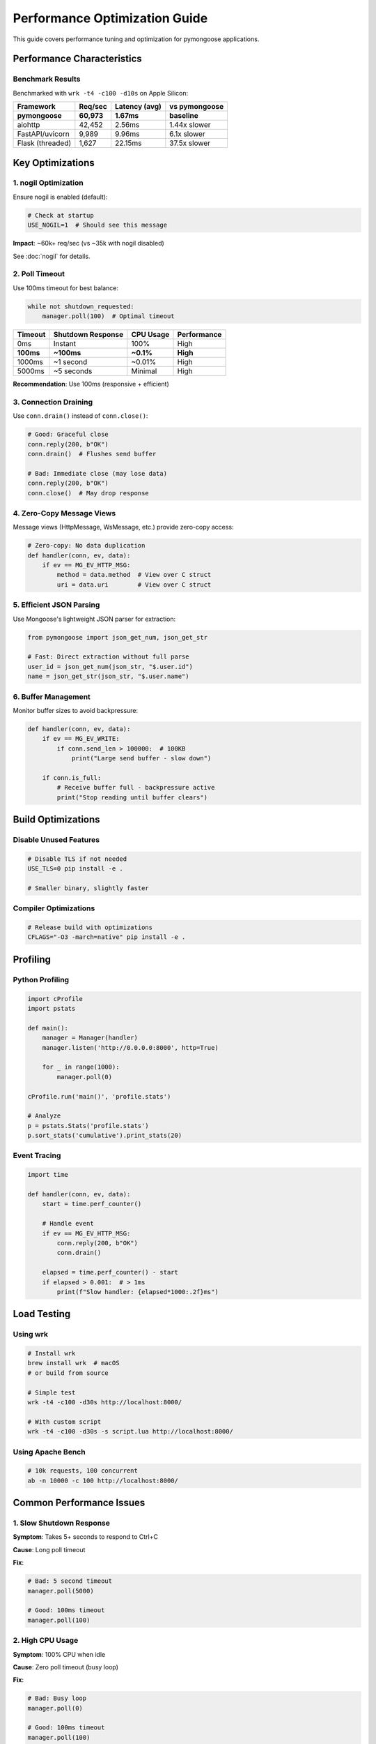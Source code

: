Performance Optimization Guide
===============================

This guide covers performance tuning and optimization for pymongoose applications.

Performance Characteristics
---------------------------

Benchmark Results
~~~~~~~~~~~~~~~~~

Benchmarked with ``wrk -t4 -c100 -d10s`` on Apple Silicon:

.. list-table::
   :header-rows: 1

   * - Framework
     - Req/sec
     - Latency (avg)
     - vs pymongoose
   * - **pymongoose**
     - **60,973**
     - **1.67ms**
     - **baseline**
   * - aiohttp
     - 42,452
     - 2.56ms
     - 1.44x slower
   * - FastAPI/uvicorn
     - 9,989
     - 9.96ms
     - 6.1x slower
   * - Flask (threaded)
     - 1,627
     - 22.15ms
     - 37.5x slower

Key Optimizations
-----------------

1. nogil Optimization
~~~~~~~~~~~~~~~~~~~~~

Ensure nogil is enabled (default):

.. code-block:: bash

    # Check at startup
    USE_NOGIL=1  # Should see this message

**Impact**: ~60k+ req/sec (vs ~35k with nogil disabled)

See :doc:`nogil` for details.

2. Poll Timeout
~~~~~~~~~~~~~~~

Use 100ms timeout for best balance:

.. code-block:: python

    while not shutdown_requested:
        manager.poll(100)  # Optimal timeout

.. list-table::
   :header-rows: 1

   * - Timeout
     - Shutdown Response
     - CPU Usage
     - Performance
   * - 0ms
     - Instant
     - 100%
     - High
   * - **100ms**
     - **~100ms**
     - **~0.1%**
     - **High**
   * - 1000ms
     - ~1 second
     - ~0.01%
     - High
   * - 5000ms
     - ~5 seconds
     - Minimal
     - High

**Recommendation**: Use 100ms (responsive + efficient)

3. Connection Draining
~~~~~~~~~~~~~~~~~~~~~~

Use ``conn.drain()`` instead of ``conn.close()``:

.. code-block:: python

    # Good: Graceful close
    conn.reply(200, b"OK")
    conn.drain()  # Flushes send buffer

    # Bad: Immediate close (may lose data)
    conn.reply(200, b"OK")
    conn.close()  # May drop response

4. Zero-Copy Message Views
~~~~~~~~~~~~~~~~~~~~~~~~~~~

Message views (HttpMessage, WsMessage, etc.) provide zero-copy access:

.. code-block:: python

    # Zero-copy: No data duplication
    def handler(conn, ev, data):
        if ev == MG_EV_HTTP_MSG:
            method = data.method  # View over C struct
            uri = data.uri        # View over C struct

5. Efficient JSON Parsing
~~~~~~~~~~~~~~~~~~~~~~~~~~

Use Mongoose's lightweight JSON parser for extraction:

.. code-block:: python

    from pymongoose import json_get_num, json_get_str

    # Fast: Direct extraction without full parse
    user_id = json_get_num(json_str, "$.user.id")
    name = json_get_str(json_str, "$.user.name")

6. Buffer Management
~~~~~~~~~~~~~~~~~~~~

Monitor buffer sizes to avoid backpressure:

.. code-block:: python

    def handler(conn, ev, data):
        if ev == MG_EV_WRITE:
            if conn.send_len > 100000:  # 100KB
                print("Large send buffer - slow down")

        if conn.is_full:
            # Receive buffer full - backpressure active
            print("Stop reading until buffer clears")

Build Optimizations
-------------------

Disable Unused Features
~~~~~~~~~~~~~~~~~~~~~~~

.. code-block:: bash

    # Disable TLS if not needed
    USE_TLS=0 pip install -e .

    # Smaller binary, slightly faster

Compiler Optimizations
~~~~~~~~~~~~~~~~~~~~~~

.. code-block:: bash

    # Release build with optimizations
    CFLAGS="-O3 -march=native" pip install -e .

Profiling
---------

Python Profiling
~~~~~~~~~~~~~~~~

.. code-block:: python

    import cProfile
    import pstats

    def main():
        manager = Manager(handler)
        manager.listen('http://0.0.0.0:8000', http=True)

        for _ in range(1000):
            manager.poll(0)

    cProfile.run('main()', 'profile.stats')

    # Analyze
    p = pstats.Stats('profile.stats')
    p.sort_stats('cumulative').print_stats(20)

Event Tracing
~~~~~~~~~~~~~

.. code-block:: python

    import time

    def handler(conn, ev, data):
        start = time.perf_counter()

        # Handle event
        if ev == MG_EV_HTTP_MSG:
            conn.reply(200, b"OK")
            conn.drain()

        elapsed = time.perf_counter() - start
        if elapsed > 0.001:  # > 1ms
            print(f"Slow handler: {elapsed*1000:.2f}ms")

Load Testing
------------

Using wrk
~~~~~~~~~

.. code-block:: bash

    # Install wrk
    brew install wrk  # macOS
    # or build from source

    # Simple test
    wrk -t4 -c100 -d30s http://localhost:8000/

    # With custom script
    wrk -t4 -c100 -d30s -s script.lua http://localhost:8000/

Using Apache Bench
~~~~~~~~~~~~~~~~~~

.. code-block:: bash

    # 10k requests, 100 concurrent
    ab -n 10000 -c 100 http://localhost:8000/

Common Performance Issues
-------------------------

1. Slow Shutdown Response
~~~~~~~~~~~~~~~~~~~~~~~~~

**Symptom**: Takes 5+ seconds to respond to Ctrl+C

**Cause**: Long poll timeout

**Fix**:

.. code-block:: python

    # Bad: 5 second timeout
    manager.poll(5000)

    # Good: 100ms timeout
    manager.poll(100)

2. High CPU Usage
~~~~~~~~~~~~~~~~~

**Symptom**: 100% CPU when idle

**Cause**: Zero poll timeout (busy loop)

**Fix**:

.. code-block:: python

    # Bad: Busy loop
    manager.poll(0)

    # Good: 100ms timeout
    manager.poll(100)

3. Low Throughput
~~~~~~~~~~~~~~~~~

**Symptom**: Lower req/sec than expected

**Causes & Fixes**:

- nogil disabled → Rebuild with ``USE_NOGIL=1``
- Long poll timeout → Use ``poll(100)``
- Slow handler → Profile and optimize
- Small buffers → Increase ``MG_IO_SIZE`` (rebuild required)

4. Memory Leaks
~~~~~~~~~~~~~~~

**Symptom**: Memory usage grows over time

**Causes**:

- Not removing closed connections from lists
- Storing references to closed connections
- Timer callbacks holding references

**Fix**:

.. code-block:: python

    # Remove from client list on close
    def handler(conn, ev, data):
        if ev == MG_EV_CLOSE:
            if conn in clients:
                clients.remove(conn)

Scalability
-----------

Single Process
~~~~~~~~~~~~~~

pymongoose can handle 60k+ req/sec in a single process with nogil optimization.

Multi-Process
~~~~~~~~~~~~~

For CPU-intensive workloads, use multiple processes:

.. code-block:: bash

    # Run 4 processes on different ports
    python server.py --port 8000 &
    python server.py --port 8001 &
    python server.py --port 8002 &
    python server.py --port 8003 &

    # Load balance with nginx
    # See nginx.conf for configuration

Multi-Threading
~~~~~~~~~~~~~~~

For I/O-intensive workloads with long-running tasks:

.. code-block:: python

    manager = Manager(handler, enable_wakeup=True)

    # Offload work to threads
    # See threading guide

Best Practices
--------------

1. **Enable nogil** (default)
2. **Use poll(100)** for event loop
3. **Use conn.drain()** for graceful close
4. **Monitor buffer sizes** to detect backpressure
5. **Profile regularly** to find bottlenecks
6. **Load test** before production deployment
7. **Scale horizontally** with multiple processes

See Also
--------

- :doc:`nogil` - nogil optimization details
- :doc:`threading` - Multi-threading guide
- :doc:`shutdown` - Graceful shutdown patterns
